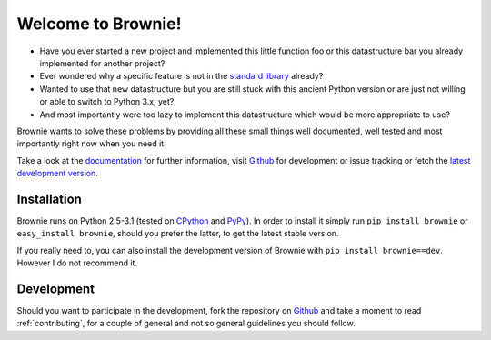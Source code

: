 Welcome to Brownie!
===================

- Have you ever started a new project and implemented this little function
  foo or this datastructure bar you already implemented for another project?
- Ever wondered why a specific feature is not in the `standard library`_
  already?
- Wanted to use that new datastructure but you are still stuck with this
  ancient Python version or are just not willing or able to switch to
  Python 3.x, yet?
- And most importantly were too lazy to implement this datastructure which
  would be more appropriate to use?

Brownie wants to solve these problems by providing all these small things
well documented, well tested and most importantly right now when you need
it.

Take a look at the documentation_ for further information, visit Github_
for development or issue tracking or fetch the `latest development version`_.

.. _standard library: http://docs.python.org/library
.. _documentation: http://packages.python.org/Brownie
.. _Github: http://github.com/DasIch/Brownie
.. _latest development version: https://github.com/DasIch/brownie/zipball/master#egg=Brownie-dev

Installation
------------

Brownie runs on Python 2.5-3.1 (tested on CPython_ and PyPy_). In order to
install it simply run ``pip install brownie`` or ``easy_install brownie``,
should you prefer the latter, to get the latest stable version.

If you really need to, you can also install the development version of
Brownie with ``pip install brownie==dev``. However I do not recommend it.

.. _CPython: http://python.org
.. _PyPy: http://pypy.org


Development
-----------

Should you want to participate in the development, fork the repository on
Github_ and take a moment to read :ref:`contributing`, for a couple of
general and not so general guidelines you should follow.
